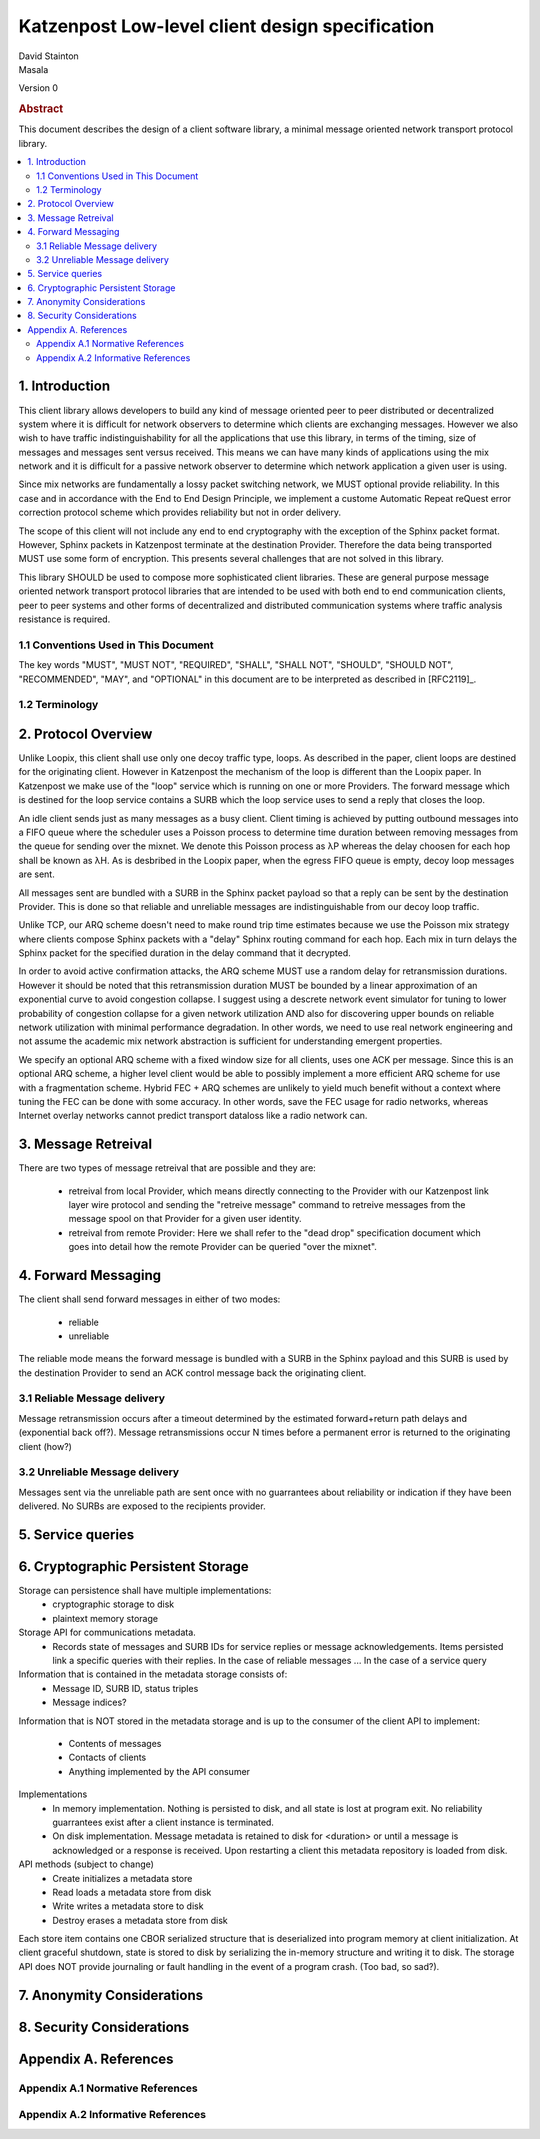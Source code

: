 Katzenpost Low-level client design specification
************************************************

| David Stainton
| Masala

Version 0

.. rubric:: Abstract

This document describes the design of a client software library,
a minimal message oriented network transport protocol library.

.. contents:: :local:


1. Introduction
===============

This client library allows developers to build any kind of message
oriented peer to peer distributed or decentralized system where it is
difficult for network observers to determine which clients are
exchanging messages. However we also wish to have traffic
indistinguishability for all the applications that use this library,
in terms of the timing, size of messages and messages sent versus
received. This means we can have many kinds of applications using the
mix network and it is difficult for a passive network observer to
determine which network application a given user is using.

Since mix networks are fundamentally a lossy packet switching network,
we MUST optional provide reliability. In this case and in accordance
with the End to End Design Principle, we implement a custome Automatic
Repeat reQuest error correction protocol scheme which provides
reliability but not in order delivery.

The scope of this client will not include any end to end cryptography
with the exception of the Sphinx packet format. However, Sphinx packets
in Katzenpost terminate at the destination Provider. Therefore the data
being transported MUST use some form of encryption. This presents several
challenges that are not solved in this library.

This library SHOULD be used to compose more sophisticated client libraries.
These are general purpose message oriented network transport protocol libraries
that are intended to be used with both end to end communication clients,
peer to peer systems and other forms of decentralized and distributed
communication systems where traffic analysis resistance is required.

1.1 Conventions Used in This Document
-------------------------------------

The key words "MUST", "MUST NOT", "REQUIRED", "SHALL", "SHALL NOT",
"SHOULD", "SHOULD NOT", "RECOMMENDED", "MAY", and "OPTIONAL" in this
document are to be interpreted as described in [RFC2119]_.

1.2 Terminology
---------------

2. Protocol Overview
====================

Unlike Loopix, this client shall use only one decoy traffic type,
loops. As described in the paper, client loops are destined for the
originating client. However in Katzenpost the mechanism of the loop is
different than the Loopix paper. In Katzenpost we make use of the
"loop" service which is running on one or more Providers. The forward
message which is destined for the loop service contains a SURB which
the loop service uses to send a reply that closes the loop.

An idle client sends just as many messages as a busy client. Client
timing is achieved by putting outbound messages into a FIFO queue
where the scheduler uses a Poisson process to determine time duration
between removing messages from the queue for sending over the mixnet.
We denote this Poisson process as λP whereas the delay choosen for
each hop shall be known as λH. As is desbribed in the Loopix paper,
when the egress FIFO queue is empty, decoy loop messages are sent.

All messages sent are bundled with a SURB in the Sphinx packet payload
so that a reply can be sent by the destination Provider. This is done
so that reliable and unreliable messages are indistinguishable from
our decoy loop traffic.

Unlike TCP, our ARQ scheme doesn't need to make round trip time
estimates because we use the Poisson mix strategy where clients
compose Sphinx packets with a "delay" Sphinx routing command for each
hop. Each mix in turn delays the Sphinx packet for the specified
duration in the delay command that it decrypted.

In order to avoid active confirmation attacks, the ARQ scheme MUST use
a random delay for retransmission durations. However it should be
noted that this retransmission duration MUST be bounded by a linear
approximation of an exponential curve to avoid congestion collapse. I
suggest using a descrete network event simulator for tuning to lower
probability of congestion collapse for a given network utilization AND
also for discovering upper bounds on reliable network utilization with
minimal performance degradation. In other words, we need to use real
network engineering and not assume the academic mix network
abstraction is sufficient for understanding emergent properties.

We specify an optional ARQ scheme with a fixed window size for all
clients, uses one ACK per message. Since this is an optional ARQ
scheme, a higher level client would be able to possibly implement a
more efficient ARQ scheme for use with a fragmentation scheme. Hybrid
FEC + ARQ schemes are unlikely to yield much benefit without a context
where tuning the FEC can be done with some accuracy. In other words,
save the FEC usage for radio networks, whereas Internet overlay
networks cannot predict transport dataloss like a radio network can.

3. Message Retreival
====================

There are two types of message retreival that are possible and
they are:

    * retreival from local Provider, which means directly connecting
      to the Provider with our Katzenpost link layer wire protocol
      and sending the "retreive message" command to retreive messages
      from the message spool on that Provider for a given user
      identity.

    * retreival from remote Provider: Here we shall refer to the
      "dead drop" specification document which goes into detail how
      the remote Provider can be queried "over the mixnet".


4. Forward Messaging
====================

The client shall send forward messages in either of two modes:

    * reliable
    * unreliable

The reliable mode means the forward message is bundled with a SURB in
the Sphinx payload and this SURB is used by the destination Provider
to send an ACK control message back the originating client.


3.1 Reliable Message delivery
-----------------------------

Message retransmission occurs after a timeout determined by the
estimated forward+return path delays and (exponential back off?).
Message retransmissions occur N times before a permanent error is
returned to the originating client (how?)

3.2 Unreliable Message delivery
-------------------------------

Messages sent via the unreliable path are sent once with no
guarrantees about reliability or indication if they have been
delivered. No SURBs are exposed to the recipients provider.


5. Service queries
==================


6. Cryptographic Persistent Storage
===================================

Storage can persistence shall have multiple implementations:
    * cryptographic storage to disk
    * plaintext memory storage

Storage API for communications metadata.
 * Records state of messages and SURB IDs for service replies or
   message acknowledgements. Items persisted link a specific queries
   with their replies. In the case of reliable messages ... In the
   case of a service query

Information that is contained in the metadata storage consists of:
 * Message ID, SURB ID, status triples
 * Message indices?

Information that is NOT stored in the metadata storage and is up to
the consumer of the client API to implement:
  * Contents of messages
  * Contacts of clients
  * Anything implemented by the API consumer

Implementations
 * In memory implementation. Nothing is persisted to disk, and all
   state is lost at program exit. No reliability guarrantees exist
   after a client instance is terminated.
 * On disk implementation. Message metadata is retained to disk for
   <duration> or until a message is acknowledged or a response is
   received. Upon restarting a client this metadata repository is
   loaded from disk.
 
API methods (subject to change)
 * Create initializes a metadata store
 * Read loads a metadata store from disk
 * Write writes a metadata store to disk
 * Destroy erases a metadata store from disk

Each store item contains one CBOR serialized structure that is
deserialized into program memory at client initialization. At client
graceful shutdown, state is stored to disk by serializing the
in-memory structure and writing it to disk. The storage API does NOT
provide journaling or fault handling in the event of a program
crash. (Too bad, so sad?).


7. Anonymity Considerations
===========================


8. Security Considerations
==========================


Appendix A. References
======================

Appendix A.1 Normative References
---------------------------------

Appendix A.2 Informative References
-----------------------------------
